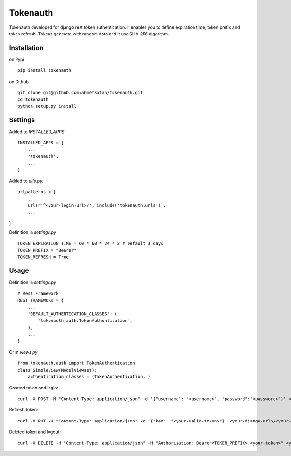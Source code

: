 =====================================================================
 Tokenauth
=====================================================================
Tokenauth developed for django rest token authentication. It enables you to define expiration time, token prefix and token refresh. Tokens generate with random data and it use SHA-256 algorithm.

Installation
============
on Pypi
::
  pip install tokenauth
on Github
::
  git clone git@github.com:ahmetkotan/tokenauth.git
  cd tokenauth
  python setup.py install

Settings
============
Added to `INSTALLED_APPS`.
::

  INSTALLED_APPS = [
      ...
      'tokenauth',
      ...
  ]

Added to `urls.py`.
::
  urlpatterns = [
      ...
      url(r'^<your-login-url>/', include('tokenauth.urls')),
      ...
]

Definition in `settings.py`
::
  TOKEN_EXPIRATION_TIME = 60 * 60 * 24 * 3 # Default 3 days
  TOKEN_PREFIX = "Bearer"
  TOKEN_REFRESH = True

Usage
=====
Definition in `settings.py`
::
  # Rest Framework
  REST_FRAMEWORK = {
      ...
      'DEFAULT_AUTHENTICATION_CLASSES': (
          'tokenauth.auth.TokenAuthentication',
      ),
      ...
  }

Or in `views.py`
::
  from tokenauth.auth import TokenAuthentication
  class SimpleView(ModelViewset):
      authentication_classes = (TokenAuthentication, )


Created token and login:
::
  curl -X POST -H "Content-Type: application/json" -d '{"username": "<username>", "password":"<password>"}' <your-django-url>/<your-login-url>/tokens/

Refresh token:
::
  curl -X PUT -H "Content-Type: application/json" -d '{"key": "<your-valid-token>"}' <your-django-url>/<your-login-url>/tokens/

Deleted token and logout:
::
  curl -X DELETE -H "Content-Type: application/json" -H "Authorization: Bearer<TOKEN_PREFIX> <your-token>" <your-django-url>/<your-login-url>/tokens/


